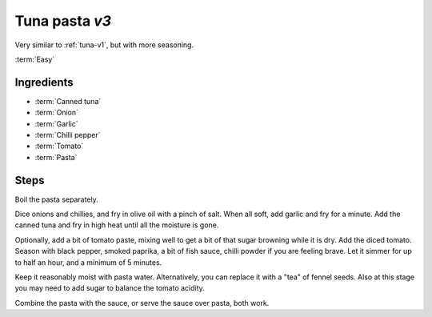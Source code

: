 Tuna pasta *v3*
---------------

Very similar to :ref:`tuna-v1`, but with more seasoning.

:term:`Easy`

Ingredients
^^^^^^^^^^^

* :term:`Canned tuna`
* :term:`Onion`
* :term:`Garlic`
* :term:`Chilli pepper`
* :term:`Tomato`
* :term:`Pasta`

Steps
^^^^^

Boil the pasta separately.

Dice onions and chillies, and fry in olive oil with a pinch of salt.
When all soft, add garlic and fry for a minute.
Add the canned tuna and fry in high heat until all the moisture is gone.

Optionally, add a bit of tomato paste, mixing well to get a bit of that sugar browning while it is dry.
Add the diced tomato.
Season with black pepper, smoked paprika, a bit of fish sauce, chilli powder if you are feeling brave.
Let it simmer for up to half an hour, and a minimum of 5 minutes.

Keep it reasonably moist with pasta water.
Alternatively, you can replace it with a "tea" of fennel seeds.
Also at this stage you may need to add sugar to balance the tomato acidity.

Combine the pasta with the sauce, or serve the sauce over pasta, both work.

